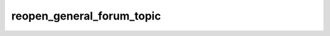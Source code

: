 .. _banana-api-tg-methods-reopen_general_forum_topic:

reopen_general_forum_topic
==========================

.. cpp:namespace:: banana::api
.. cpp:function:: template <class Agent> \
                  api_result<boolean_t, Agent&&> reopen_general_forum_topic(Agent&& agent, reopen_general_forum_topic_args_t args)
.. cpp:function:: template <class Agent> \
                  void reopen_general_forum_topic(Agent&& agent, reopen_general_forum_topic_args_t args, F&& callback)

   ``agent`` is any object satisfying :ref:`agent concept <banana-api-banana-agents>`.

   ``callback`` is any callable object accepting ``expected<boolean_t>``.

   Use this method to reopen a closed 'General' topic in a forum supergroup chat. The bot must be an administrator in the chat for this to work and must have the can_manage_topics administrator rights. The topic will be automatically unhidden if it was hidden. Returns True on success.

.. cpp:struct:: reopen_general_forum_topic_args_t

   Arguments that should be passed to :cpp:func:`reopen_general_forum_topic`.


   .. cpp:member:: variant_t<integer_t, string_t> chat_id

   Unique identifier for the target chat or username of the target supergroup (in the format @supergroupusername)
